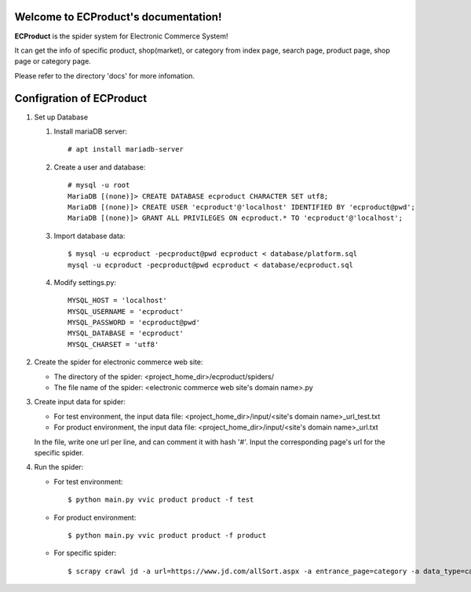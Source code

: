 Welcome to ECProduct's documentation!
=====================================

**ECProduct** is the spider system for Electronic Commerce System!

It can get the info of specific product, shop(market), or category from index page, 
search page, product page, shop page or category page.

Please refer to the directory 'docs' for more infomation.

Configration of ECProduct
=========================

#. Set up Database

   #. Install mariaDB server::

        # apt install mariadb-server

   #. Create a user and database::

        # mysql -u root
        MariaDB [(none)]> CREATE DATABASE ecproduct CHARACTER SET utf8;
        MariaDB [(none)]> CREATE USER 'ecproduct'@'localhost' IDENTIFIED BY 'ecproduct@pwd';
        MariaDB [(none)]> GRANT ALL PRIVILEGES ON ecproduct.* TO 'ecproduct'@'localhost';

   #. Import database data::

        $ mysql -u ecproduct -pecproduct@pwd ecproduct < database/platform.sql
        mysql -u ecproduct -pecproduct@pwd ecproduct < database/ecproduct.sql

   #. Modify settings.py::

        MYSQL_HOST = 'localhost'
        MYSQL_USERNAME = 'ecproduct'
        MYSQL_PASSWORD = 'ecproduct@pwd'
        MYSQL_DATABASE = 'ecproduct'
        MYSQL_CHARSET = 'utf8'

#. Create the spider for electronic commerce web site:

   * The directory of the spider: <project_home_dir>/ecproduct/spiders/
   * The file name of the spider: <electronic commerce web site's domain name>.py

#. Create input data for spider:

   * For test environment, the input data file: <project_home_dir>/input/<site's domain name>_url_test.txt
   * For product environment, the input data file: <project_home_dir>/input/<site's domain name>_url.txt

   In the file, write one url per line, and can comment it with hash '#'.
   Input the corresponding page's url for the specific spider.

#. Run the spider:

   * For test environment::

     $ python main.py vvic product product -f test

   * For product environment::

     $ python main.py vvic product product -f product

   * For specific spider::

     $ scrapy crawl jd -a url=https://www.jd.com/allSort.aspx -a entrance_page=category -a data_type=category -o output/jd.jl
